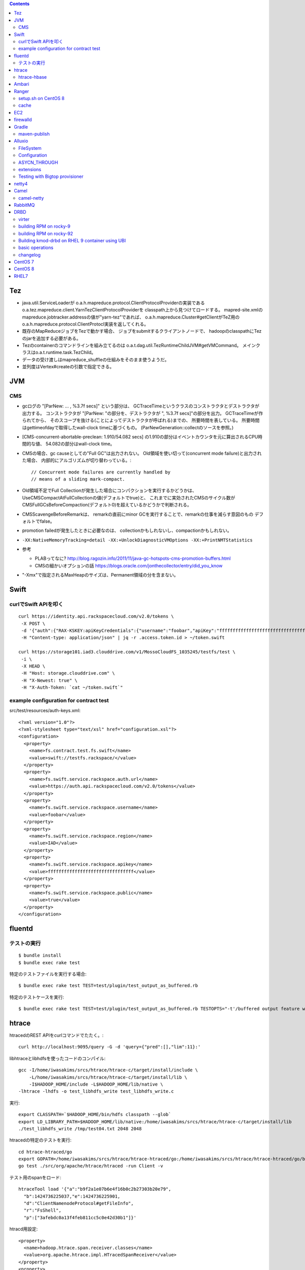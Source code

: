 .. contents::


Tez
===

- java.util.ServiceLoaderが
  o.a.h.mapreduce.protocol.ClientProtocolProviderの実装である
  o.a.tez.mapreduce.client.YarnTezClientProtocolProviderを
  classpath上から見つけてロードする。
  mapred-site.xmlのmapreduce.jobtracker.addressの値が"yarn-tez"であれば、
  o.a.h.mapreduce.Cluster#getClientがTeZ用の
  o.a.h.mapreduce.protocol.ClientProtocl実装を返してくれる。

- 既存のMapReduceジョブをTezで動かす場合、
  ジョブをsubmitするクライアントノードで、
  hadoopのclasspathにTezのjarを追加する必要がある。

- Tezのcontainerのコマンドラインを組み立てるのは
  o.a.t.dag.util.TezRuntimeChildJVM#getVMCommand。
  メインクラスはo.a.t.runtime.task.TezChild。
  
- データの受け渡しはmapreduce_shuffleの仕組みをそのまま使うようだ。

- 並列度はVertex#createの引数で指定できる。


JVM
===

CMS
---

- gcログの "[ParNew: ... ,  %3.7f secs]" という部分は、
  GCTraceTimeというクラスのコンストラクタとデストラクタが出力する。
  コンストラクタが "[ParNew: "の部分を、デストラクタが ", %3.7f secs]"の部分を出力。
  GCTraceTimeが作られてから、
  そのスコープを抜ける(ことによってデストラクタが呼ばれる)までの、
  所要時間を表している。
  所要時間はgettimeofdayで取得したwall-clock timeに基づくもの。
  (ParNewGeneration::collectのソースを参照。)

- [CMS-concurrent-abortable-preclean: 1.910/54.082 secs]
  の1.910の部分はイベントカウンタを元に算出されるCPU時間的な値、
  54.082の部分はwall-clock time。

- CMSの場合、gc causeとしての"Full GC"は出力されない。
  Old領域を使い切って(concurrent mode failure)と出力された場合、
  内部的にアルゴリズムが切り替わっている。::
  
    // Concurrent mode failures are currently handled by
    // means of a sliding mark-compact.

- Old領域不足でFull Collectionが発生した場合にコンパクションを実行するかどうかは、
  UseCMSCompactAtFullCollectionの値(デフォルトでtrue)と、
  これまでに実効されたCMSのサイクル数が
  CMSFullGCsBeforeCompaction(デフォルト0)を超えているかどうかで判断される。

- CMSScavengeBeforeRemarkは、
  remarkの直前にminor GCを実行することで、remarkの仕事を減らす意図のもの
  デフォルトでfalse。

- promotion failedが発生したときに必要なのは、
  collectionかもしれないし、compactionかもしれない。

- ``-XX:NativeMemoryTracking=detail -XX:+UnlockDiagnosticVMOptions -XX:+PrintNMTStatistics``

- 参考

  - PLABってなに?
    http://blog.ragozin.info/2011/11/java-gc-hotspots-cms-promotion-buffers.html

  - CMSの細かいオプションの話
    https://blogs.oracle.com/jonthecollector/entry/did_you_know

- "-Xmx"で指定されるMaxHeapのサイズは、Permanent領域の分を含まない。


Swift
=====

curlでSwift APIを叩く
---------------------

::

  curl https://identity.api.rackspacecloud.com/v2.0/tokens \
   -X POST \
   -d '{"auth":{"RAX-KSKEY:apiKeyCredentials":{"username":"foobar","apiKey":"ffffffffffffffffffffffffffffffff"}}}' \
   -H "Content-type: application/json" | jq -r .access.token.id > ~/token.swift
  
  curl https://storage101.iad3.clouddrive.com/v1/MossoCloudFS_1035245/testfs/test \
   -i \
   -X HEAD \
   -H "Host: storage.clouddrive.com" \
   -H "X-Newest: true" \
   -H "X-Auth-Token: `cat ~/token.swift`"


example configuration for contract test
---------------------------------------

src/test/resources/auth-keys.xml::

  <?xml version="1.0"?>
  <?xml-stylesheet type="text/xsl" href="configuration.xsl"?>
  <configuration>
    <property>
      <name>fs.contract.test.fs.swift</name>
      <value>swift://testfs.rackspace/</value>
    </property>
    <property>
      <name>fs.swift.service.rackspace.auth.url</name>
      <value>https://auth.api.rackspacecloud.com/v2.0/tokens</value>
    </property>
    <property>
      <name>fs.swift.service.rackspace.username</name>
      <value>foobar</value>
    </property>
    <property>
      <name>fs.swift.service.rackspace.region</name>
      <value>IAD</value>
    </property>
    <property>
      <name>fs.swift.service.rackspace.apikey</name>
      <value>ffffffffffffffffffffffffffffffff</value>
    </property>
    <property>
      <name>fs.swift.service.rackspace.public</name>
      <value>true</value>
    </property>
  </configuration>


fluentd
=======

テストの実行
------------

::

  $ bundle install
  $ bundle exec rake test

特定のテストファイルを実行する場合::

  $ bundle exec rake test TEST=test/plugin/test_output_as_buffered.rb

特定のテストケースを実行::

  $ bundle exec rake test TEST=test/plugin/test_output_as_buffered.rb TESTOPTS="-t'/buffered output feature with timekey and range/'"


htrace
======

htracedのREST APIをcurlコマンドでたたく。::

  curl http://localhost:9095/query -G -d 'query={"pred":[],"lim":11}:'

libhtraceとlibhdfsを使ったコードのコンパイル::

  gcc -I/home/iwasakims/srcs/htrace/htrace-c/target/install/include \
      -L/home/iwasakims/srcs/htrace/htrace-c/target/install/lib \
      -I$HADOOP_HOME/include -L$HADOOP_HOME/lib/native \
  -lhtrace -lhdfs -o test_libhdfs_write test_libhdfs_write.c

実行::

  export CLASSPATH=`$HADOOP_HOME/bin/hdfs classpath --glob`
  export LD_LIBRARY_PATH=$HADOOP_HOME/lib/native:/home/iwasakims/srcs/htrace/htrace-c/target/install/lib 
  ./test_libhdfs_write /tmp/test04.txt 2048 2048

htracedの特定のテストを実行::

  cd htrace-htraced/go
  export GOPATH=/home/iwasakims/srcs/htrace/htrace-htraced/go:/home/iwasakims/srcs/htrace/htrace-htraced/go/build
  go test ./src/org/apache/htrace/htraced -run Client -v

テスト用のspanをロード::

  htraceTool load '{"a":"b9f2a1e07b6e4f16b0c2b27303b20e79",
    "b":1424736225037,"e":1424736225901,
    "d":"ClientNamenodeProtocol#getFileInfo",
    "r":"FsShell",
    "p":["3afebdc0a13f4feb811cc5c0e42d30b1"]}'

htracd用設定::

  <property>
    <name>hadoop.htrace.span.receiver.classes</name>
    <value>org.apache.htrace.impl.HTracedSpanReceiver</value>
  </property>
  <property>
    <name>hadoop.htrace.htraced.receiver.address</name>
    <value>centos7:9075</value>
  </property>

FsShellからtracing::

  hdfs dfs -Dfs.shell.htrace.sampler.classes=AlwaysSampler -put test.dat /tmp/


htrace-hbase
------------

HBaseSpanReceiverを利用するためには、以下のjarも必要。
(htrace-core-3.1.0は、hbase-clientが使う。
hbase-clientとしてのtracing設定がoffだとしても、
htrace関連クラスのロードは実行されるので、
無いとjava.lang.NoClassDefFoundError。)

- hbase-annotation
- hbase-client
- hbase-common
- hbase-protocol
- htrace-core-3.1.0



Ambari
======

Setting up single Ambari cluster on CentOS 7.::

  sudo curl -L -o /etc/yum.repos.d/ambari.repo  http://public-repo-1.hortonworks.com/ambari/centos7/2.x/updates/2.6.0.0/ambari.repo
  sudo yum -y install java-1.8.0-openjdk-devel ambari-server ambari-agent
  sudo ambari-server setup -j /usr/lib/jvm/java-1.8.0-openjdk --silent
  sudo service ambari-server start
  sudo service ambari-agent start

OpenSSLのバージョンによっては、
/etc/ambari-agent/conf/ambari-agent.iniの[security]セクションに、
以下を記述しないとambari-agentがambari-serverに接続できない。::

  force_https_protocol=PROTOCOL_TLSv1_2

HDP 2.6.1だと、以下を実行しないと、HiveMetastoreやHiveServer2が起動できない。::

  $ sudo yum install mysql-connector-java*
  $ ls -al /usr/share/java/mysql-connector-java.jar
  $ cd /var/lib/ambari-server/resources/
  $ ln -s /usr/share/java/mysql-connector-java.jar mysql-connector-java.jar


Ranger
======

setup.sh on CentOS 8
--------------------

Python 3 is not supported. Python 2 must be on the path as `python`.::

  $ sudo alternatives --set python /usr/bin/python2

Since MariaDB is not supported, MySQL should be used.::

  $ sudo dnf install mysql-server
  $ sudo yum install https://dev.mysql.com/get/Downloads/Connector-J/mysql-connector-java-8.0.21-1.el8.noarch.rpm
  $ sudo systemctl start mysqld

`CREATE FUNCTION` is not allowed without setting `log_bin_trust_function_creators`.::

  $ mysql -u root
  > SET GLOBAL log_bin_trust_function_creators = 1;

passwords must be set in install.properties.::

  # DB UserId used for the Ranger schema
  #
  db_name=ranger
  db_user=rangeradmin
  db_password=###PASSWORD HERE###
  
  # change password. Password for below mentioned users can be changed only once using this property.
  #PLEASE NOTE :: Password should be minimum 8 characters with min one alphabet and one numeric.
  rangerAdmin_password=###PASSWORD HERE###
  rangerTagsync_password=###PASSWORD HERE###
  rangerUsersync_password=###PASSWORD HERE###
  keyadmin_password=###PASSWORD HERE###


cache
-----

Policies fetched from ranger-admin are cached in the directory specified by `ranger.plugin.hbase.policy.cache.dir`.::

  2020-08-07 15:01:16,435 INFO  [centos8:44025.activeMasterManager] provider.AuditProviderFactory: AUDIT PROPERTY: ranger.plugin.hbase.policy.cache.dir=/etc/ranger/hbase/policycache

Cached policies are loaded if ranger-admin is not available on the startup.


EC2
===

インスタンス起動時にとりあえずでsshのlisten portに443を追加するためのuser data for CentOS 6 and CentOS 7。
再起動してSELinuxがenforcingで上がってくると、
sshdが443をlistenできなくて起動失敗し、ログインできなくなる::

  #!/bin/bash
  setenforce 0
  sed -i 's/SELINUX=enforcing/SELINUX=disabled/' /etc/sysconfig/selinux
  sed -i 's/SELINUX=enforcing/SELINUX=disabled/' /etc/selinux/config
  service iptables stop
  chkconfig iptables off
  echo "" >> /etc/ssh/sshd_config
  echo "Port 22" >> /etc/ssh/sshd_config
  echo "Port 443" >> /etc/ssh/sshd_config
  service sshd reload


firewalld
=========

opening ports for zone.::

  $ sudo firewall-cmd --permanent --zone=public --add-port=1024-65535/tcp
  $ sudo firewall-cmd --reload

showing all settings of nftables.::

  $ sudo nft -a list ruleset | less

 
Gradle
======

maven-publish
-------------

https://docs.gradle.org/current/userguide/publishing_maven.html

::

  $ ./gradlew publishToMavenLocal -Pskip.signing



Alluxio
=======

FileSystem
----------

- alluxio.hadoop.FileSystemがAlluxioのFileSystem実装。

- org.apache.hadoop.fs.FileSystem#openは、alluxio.client.file.FileSystem#openFileに対応付けられる感じ。

- ``return new FSDataInputStream(new HdfsFileInputStream(mFileSystem, uri, mStatistics));``
  みたいな形で、wrapされるalluxio.hadoop.HdfsFileInputStreamのさらに内側に、
  alluxio.client.file.FileInStreamのサブクラス(AlluxioFileInStream)が埋まってる。

- FileInStreamの中で、read箇所のブロックに対応するalluxio.client.block.stream.BlockInStreamを作る。

- BlockInStreamの内部では、DataReaderのインスタンスを作ってデータをreadする。
  リモートのAlluxio workerにリクエストを送ってデータを読む場合、GrpcDataReader。



Configuration
-------------

- クライアント側の設定は結構複雑

  - 以下などから取得した内容をマージして使う。

    - クラスパス上のalluxio-site.properties
    - alluxio-masterからRPCで取得
    - (org.apache.hadoop.conf.Configuration)

  - 優先順位は
    `alluxio.conf.Source <https://github.com/Alluxio/alluxio/blob/v2.9.3/core/common/src/main/java/alluxio/conf/Source.java>`_
    の値で決まる。ローカル優先。

  - 同じRUNTIMEでも、alluxio-site.propertiesよりも、
    `HadoopのConfiguration経由が優先 <https://github.com/Alluxio/alluxio/blob/v2.9.3/core/client/hdfs/src/main/java/alluxio/hadoop/AbstractFileSystem.java#L503-L504>`_
    される。


ASYCN_THROUGH
-------------

- ASYCN_THROUGHで書き込むと、
  typeが
  `ALLUXIO_BLOCK <https://github.com/Alluxio/alluxio/blob/v2.9.4/core/transport/src/main/proto/grpc/block_worker.proto#L49>`_
  なWriteRequestでデータを送った後、
  `completeFile <https://github.com/Alluxio/alluxio/blob/v2.9.4/core/server/master/src/main/java/alluxio/master/file/FileSystemMaster.java#L220-L237>`_
  するときに
  `asyncPersistOptions <https://github.com/Alluxio/alluxio/blob/v2.9.4/core/transport/src/main/proto/grpc/file_system_master.proto#L83>`_
  をセットしてリクエストを送る。その後、
  `PersistenceScheduler <https://github.com/Alluxio/alluxio/blob/v2.9.4/core/server/master/src/main/java/alluxio/master/file/DefaultFileSystemMaster.java#L4611-L4615>`_
  が非同期に、このファイルをUFSに書き込むためのジョブを起動する。


extensions
----------

- underfsのライブラリの.jarは、
  `java.nio.file.Files#newDirectoryStreamで順次読み込む <https://github.com/Alluxio/alluxio/blob/v2.9.4/core/common/src/main/java/alluxio/extensions/ExtensionFactoryRegistry.java#L216-L229>`_
  ため、同じunderfsの複数のバージョンのライブラリが存在する場合、どれが使われるかは事前に分からない。
  `mount時のalluxio.underfs.versionの値で制御 <https://docs.alluxio.io/os/user/2.9.4/en/ufs/HDFS.html#supported-hdfs-versions>`_
  できる。

- alluxio.underfs.versionのバージョン番号は、ある程度柔軟にマッチされる。
  例えば、libディレクトリにhdfs用のunderfsのjarとして、
  ``alluxio-underfs-hdfs-3.3.4-2.9.4.jar`` のみが存在する場合、
  3.3や3.3.3は許されるが、2.10や3.2はエラーになる。::
   
    alluxio fs mount --option alluxio.underfs.version=2.10 /mnt/hdfs hdfs://nn1:8020/alluxio
    alluxio fs mount --option alluxio.underfs.version=3.2 /mnt/hdfs hdfs://nn1:8020/alluxio
    alluxio fs mount --option alluxio.underfs.version=3.3 /mnt/hdfs hdfs://nn1:8020/alluxio
    alluxio fs mount --option alluxio.underfs.version=3.3.3 /mnt/hdfs hdfs://nn1:8020/alluxio


Testing with Bigtop provisioner
-------------------------------

launch pseudo distributed cluster by pre-built packages.::

  ./docker-hadoop.sh \
    --create 1 \
    --memory 16g \
    --image bigtop/puppet:trunk-rockylinux-8 \
    --repo http://repos.bigtop.apache.org/releases/3.3.0/rockylinux/8/x86_64 \
    --stack hdfs,yarn,mapreduce,alluxio

or with locally built packages.::

  ./docker-hadoop.sh \
    --create 1 \
    --memory 16g \
    --image bigtop/puppet:trunk-ubuntu-22.04 \
    --repo file:///bigtop-home/output/apt \
    --disable-gpg-check \
    --stack hdfs,yarn,mapreduce,alluxio
  
``vi /etc/alluxio/conf/alluxio-site.properties``::

  alluxio.user.short.circuit.enabled=false
  alluxio.user.file.writetype.default=CACHE_THROUGH
  alluxio.underfs.s3.streaming.upload.enabled=true
  s3a.accessKeyId=XXXXX
  s3a.secretKey=XXXXXXXXXX

``vi /etc/alluxio/conf/log4j.properties`` and ``vi /etc/hadoop/conf/log4j.properties``::

  log4j.logger.alluxio.client.file=DEBUG
  log4j.logger.alluxio.client.block.stream=DEBUG
  log4j.logger.alluxio.conf=DEBUG
  log4j.logger.alluxio.extensions=DEBUG
  log4j.logger.alluxio.underfs=DEBUG
  log4j.logger.alluxio.underfs.hdfs=DEBUG
  log4j.logger.alluxio.underfs.s3=DEBUG
  log4j.logger.alluxio.worker.grpc=DEBUG

``vi /etc/hadoop/conf/core-site.xml``::

    <property>
      <name>alluxio.user.file.writetype.default</name>
      <value>CACHE_THROUGH</value>
    </property>
  
    <property>
      <name>fs.alluxio.impl</name>
      <value>alluxio.hadoop.FileSystem</value>
    </property>

``vi /etc/hadoop/conf/hadoop-env.sh``::

  export HADOOP_CLASSPATH=/usr/lib/alluxio/client/build/alluxio-2.9.4-hadoop3-client.jar

preparing services::

  usermod -aG hadoop root
  systemctl restart alluxio-master alluxio-worker alluxio-job-master alluxio-job-worker
  
  hdfs dfs -mkdir /alluxio
  
  alluxio fs mkdir /mnt
  alluxio fs mount /mnt/hdfs hdfs://$(hostname --fqdn):8020/alluxio
  alluxio fs mount /mnt/s3 s3://my-test-backet/alluxio

puttting file via alluxio.hadoop.FileSystem::

  dd if=/dev/zero of=256mb.dat bs=1M count=256
  hadoop fs -put -d 256mb.dat alluxio://localhost:19998/mnt/hdfs/
  hadoop fs -put -d 256mb.dat alluxio://localhost:19998/mnt/s3/



netty4
======

- pipeline中のChannelHandlerは、
  `<1本の双方向リスト https://github.com/netty/netty/blob/netty-4.1.100.Final/transport/src/main/java/io/netty/channel/DefaultChannelPipeline.java#L64-L65>`_
  につながれている。

  - inboundはheadからtailに向かって処理されていく。

  - outboundはtailからheadに向かって処理されていく。

  - handlerがinboundの方しか対応していなければ(ChannelInboundHandlerしか実装していなければ)、outboundの処理ではスキップされる。
    このスキップは、
    `マスク <https://github.com/netty/netty/blob/netty-4.1.100.Final/transport/src/main/java/io/netty/channel/ChannelHandlerMask.java>`_
    を利用して行われる。

  - この辺については、
    `ChannlePipelineのコメントの説明 <https://github.com/netty/netty/blob/netty-4.1.100.Final/transport/src/main/java/io/netty/channel/ChannelPipeline.java#L32-L221>`_
    が分かりやすい。


Camel
=====

- Consumerというのは、外からデータを受け取るin。

- Producerというのは、外にデータを送るout。

- Consumerが外からデータを受け取ってExchangeを作る。

  - 受け取ったデータは ``Exchange#setIn`` される。

- ExchangeはConsumerに紐づけられたProcessorで、processされる。

  - 戻りのレスポンスデータがあれば ``Exchange#setOut`` される。


camel-netty
-----------

- Exchangeを作るのは、
  `server channelのpipeline末尾に追加される <https://github.com/apache/camel/blob/camel-4.2.0/components/camel-netty/src/main/java/org/apache/camel/component/netty/DefaultServerInitializerFactory.java#L103-L111>`_
  `ServerChannelHandler <https://github.com/apache/camel/blob/camel-4.2.0/components/camel-netty/src/main/java/org/apache/camel/component/netty/handlers/ServerChannelHandler.java>`_
  。

- レスポンスを入れるのは、
  `client channelのpipeline末尾に追加される <https://github.com/apache/camel/blob/camel-4.2.0/components/camel-netty/src/main/java/org/apache/camel/component/netty/DefaultClientInitializerFactory.java#L95-L96>`_
  `ClientChannelHandler <https://github.com/apache/camel/blob/camel-4.2.0/components/camel-netty/src/main/java/org/apache/camel/component/netty/handlers/ClientChannelHandler.java>`_ 
  。


RabbitMQ
========

Clustering on local machine works [as described in the documentation](https://www.rabbitmq.com/docs/clustering#single-machine).
data and log files (prefixed with node names) are saved under ``$RABBITMQ_HOME/var``::

  $ sudo apt install erlang-public-key  erlang-ssl erlang-xmerl erlang-os-mon erlang-inets erlang-elsap erlang-eldap
  
  $ wget https://github.com/rabbitmq/rabbitmq-server/releases/download/v3.10.7/rabbitmq-server-generic-unix-3.10.7.tar.xz
  $ tar Jvf rabbitmq-server-generic-unix-3.10.7.tar.xz
  $ cd rabbitmq_server-3.10.7
  $ RABBITMQ_NODE_PORT=5672 RABBITMQ_NODENAME=rabbit sbin/rabbitmq-server -detached
  $ RABBITMQ_NODE_PORT=5673 RABBITMQ_NODENAME=hare sbin/rabbitmq-server -detached
  $ sbin/rabbitmqctl -n hare stop_app
  $ sbin/rabbitmqctl -n hare join_cluster rabbit@`hostname -s`
  $ sbin/rabbitmqctl -n hare start_app


DRBD
====

virter
------

DRBDを手元で動かしてみるためのVMその他を、libvirtを使ってセットアップするためのツール。
Goで実装されていて、single binaryをダウンロードして実行することで使える。

preparing libvirt on Ubuntu 24.04::

  $ sudo apt install libvirt-daemon-system bridge-utils qemu-kvm libvirt-daemon
  $ sudo usermod -a -G libvirt,kvm iwasakims
  $ exit

  $ sudo mkdir -p /var/lib/libvirt/images
  $ sudo virsh pool-define-as --name default --type dir --target /var/lib/libvirt/images
  $ sudo virsh pool-build default
  $ sudo virsh pool-start default
  $ sudo virsh pool-autostart default

using virter::

  $ wget https://github.com/LINBIT/virter/releases/download/v0.28.1/virter-linux-amd64
  $ sudo mv virter-linux-amd64 /usr/local/bin/virter
  $ chmod a+x /usr/local/bin/virter
  
  $ virter image ls --available
  WARN[0000] could not look up storage pool default        error="Storage pool not found: no storage pool with matching name 'default'"
  INFO[0000] Builtin image registry does not exist, writing to /home/iwasakims/.local/share/virter/images.toml
  Name              URL
  alma-8            https://repo.almalinux.org/almalinux/8/cloud/x86_64/images/AlmaLinux-8-GenericCloud-latest.x86_64.qcow2
  alma-9            https://repo.almalinux.org/almalinux/9/cloud/x86_64/images/AlmaLinux-9-GenericCloud-latest.x86_64.qcow2
  amazonlinux-2     https://cdn.amazonlinux.com/os-images/2.0.20250305.0/kvm/amzn2-kvm-2.0.20250305.0-x86_64.xfs.gpt.qcow2
  amazonlinux-2023  https://cdn.amazonlinux.com/al2023/os-images/2023.6.20250303.0/kvm/al2023-kvm-2023.6.20250303.0-kernel-6.1-x86_64.xfs.gpt.qcow2
  centos-6          https://cloud.centos.org/centos/6/images/CentOS-6-x86_64-GenericCloud.qcow2
  centos-7          https://cloud.centos.org/centos/7/images/CentOS-7-x86_64-GenericCloud.qcow2
  centos-8          https://cloud.centos.org/centos/8/x86_64/images/CentOS-8-GenericCloud-8.4.2105-20210603.0.x86_64.qcow2
  debian-10         https://cloud.debian.org/images/cloud/buster/latest/debian-10-generic-amd64.qcow2
  debian-11         https://cloud.debian.org/images/cloud/bullseye/latest/debian-11-generic-amd64.qcow2
  debian-12         https://cloud.debian.org/images/cloud/bookworm/latest/debian-12-generic-amd64.qcow2
  debian-9          https://cdimage.debian.org/cdimage/openstack/current-9/debian-9-openstack-amd64.qcow2
  rocky-8           https://download.rockylinux.org/pub/rocky/8/images/x86_64/Rocky-8-GenericCloud.latest.x86_64.qcow2
  rocky-9           https://download.rockylinux.org/pub/rocky/9/images/x86_64/Rocky-9-GenericCloud.latest.x86_64.qcow2
  ubuntu-bionic     https://cloud-images.ubuntu.com/bionic/current/bionic-server-cloudimg-amd64.img
  ubuntu-focal      https://cloud-images.ubuntu.com/focal/current/focal-server-cloudimg-amd64.img
  ubuntu-jammy      https://cloud-images.ubuntu.com/jammy/current/jammy-server-cloudimg-amd64.img
  ubuntu-noble      https://cloud-images.ubuntu.com/noble/current/noble-server-cloudimg-amd64.img
  ubuntu-xenial     https://cloud-images.ubuntu.com/xenial/current/xenial-server-cloudimg-amd64-disk1.img

  $ virter image pull rocky-9
  
  $ virter vm run --name rocky-9-hello --id 11 --wait-ssh --disk "name=disk1,size=5GiB,format=qcow2,bus=virtio" rocky-9
  $ virter vm ssh rocky-9-hello

pulling old rocky-9 from vault::
  
  $ virter image pull rocky-92 https://dl.rockylinux.org/vault/rocky/9.2/images/x86_64/Rocky-9-GenericCloud.latest.x86_64.qcow2
  $ virter vm run --name rocky-92-1 --id 11 --wait-ssh --disk "name=disk1,size=5GiB,format=qcow2,bus=virtio" rocky-92
  $ virter vm ssh rocky-92-1


building RPM on rocky-9
-----------------------

kmod-drbd::

  # dnf install git automake autoconf rpm-build kernel-devel kernel-headers kernel-rpm-macros kernel-abi-stablelists
  # git clone --recursive https://github.com/LINBIT/drbd
  # cd drbd
  # git checkout drbd-9.2.13
  # git submodule update

  # make tarball
  # export KDIR=/usr/src/kernels/5.14.0-503.33.1.el9_5.x86_64
  # make kmp-rpm

drbd-utils::

  # dnf install gcc-c++ selinux-policy-devel automake autoconf keyutils-libs-devel libxslt docbook-style-xsl
  # dnf --enablerepo=devel install rubygem-asciidoctor po4a
  # git clone --recursive https://github.com/LINBIT/drbd-utils
  # cd drbd-utils
  # git checkout v9.27.0
  # git submodule update
  # ./autogen.sh
  # ./configure --prefix=/usr --localstatedir=/var --sysconfdir=/etc
  # make tarball VERSION=9.27.0
  # mkdir -p ~/rpmbuild/SOURCES
  # cp drbd-utils-9.27.0.tar.gz  ~/rpmbuild/SOURCES/
  # ./configure --enable-spec
  # rpmbuild -bb drbd.spec --without sbinsymlinks --without heartbeat


building RPM on rocky-92
------------------------

::

  # cat > /etc/yum.repos.d/rocky-vault-92.repo <<'EOF'
  [base92]
  name=Rocky Linux 9.2 - base
  baseurl=https://dl.rockylinux.org/vault/rocky/9.2/BaseOS/x86_64/kickstart/
  gpgcheck=1
  enabled=0
  countme=1
  metadata_expire=6h
  gpgkey=file:///etc/pki/rpm-gpg/RPM-GPG-KEY-Rocky-9
  
  [appstream92]
  name=Rocky Linux 9.2 - appstream
  baseurl=https://dl.rockylinux.org/vault/rocky/9.2/AppStream/x86_64/kickstart/
  gpgcheck=1
  enabled=0
  countme=1
  metadata_expire=6h
  gpgkey=file:///etc/pki/rpm-gpg/RPM-GPG-KEY-Rocky-9
  
  [devel92]
  name=Rocky Linux 9.2 - devel
  baseurl=https://dl.rockylinux.org/vault/rocky/9.2/devel/x86_64/kickstart/
  gpgcheck=1
  enabled=0
  countme=1
  metadata_expire=6h
  gpgkey=file:///etc/pki/rpm-gpg/RPM-GPG-KEY-Rocky-9
  EOF
  
::

  # dnf --disablerepo='*' --enablerepo=base92,appstream92 install \
      git automake autoconf rpm-build kernel-devel kernel-headers kernel-rpm-macros kernel-abi-stablelists

  # curl -L -O https://linbit.gateway.scarf.sh//downloads/drbd/9/drbd-9.1.19.tar.gz
  # tar zxf drbd-9.1.19.tar.gz
  # cp drbd-9.1.19.tar.gz drbd-9.1.19/
  # cd drbd-9.1.19
  # export KDIR=/usr/src/kernels/5.14.0-284.11.1.el9_2.x86_64
  # make kmp-rpm
  # cd ..

::

  # dnf --disablerepo='*' --enablerepo=base92,appstream92,devel92 install \
      gcc-c++ selinux-policy-devel automake autoconf keyutils-libs-devel libxslt docbook-style-xsl rubygem-asciidoctor po4a
  
  # curl -L -O https://linbit.gateway.scarf.sh//downloads/drbd/utils/drbd-utils-9.27.0.tar.gz
  # mkdir -p ~/rpmbuild/SOURCES
  # cp drbd-utils-9.27.0.tar.gz  ~/rpmbuild/SOURCES/
  # tar zxf drbd-utils-9.27.0.tar.gz
  # cd drbd-utils-9.27.0
  # ./configure --prefix=/usr --localstatedir=/var --sysconfdir=/etc --enable-spec
  # rpmbuild -bb drbd.spec --without sbinsymlinks --without heartbeat
  # cd ..


Building kmod-drbd on RHEL 9 container using UBI
------------------------------------------------

Create Red Hat developer account on
`developers.redhat.com <https://developers.redhat.com/register>`_ .

Some required rpms (listed below) are not available in UBI.
Download them from
`Red Hat customer portarl <https://access.redhat.com/downloads/content/package-browser>`_ .

* bison
* elfutils-libelf-devel
* flex
* kernel-abi-stablelists
* kernel-devel
* kernel-headers
* kernel-rpm-macros
* libzstd-devel

Start container from UBI.::

    # docker login registry.redhat.io
    # docker pull registry.redhat.io/ubi9/ubi:9.2-489
    # docker run -i -t -v ./depts:/path/to/deps registry.redhat.io/ubi9/ubi:9.2-489 /bin/bash

Install build dependencies.::

    # cd /path/to/deps
    # dnf install \
        git automake autoconf rpm-build kernel-devel kernel-headers kernel-rpm-macros kernel-abi-stablelists \
        kmod \
        ./*.rpm

Build rpm by invoking kmp-rpm target.::

    # tar zxf drbd-9.1.19.tar.gz
    # cp drbd-9.1.19.tar.gz drbd-9.1.19/
    # cd drbd-9.1.19
    # export KDIR=/usr/src/kernels/5.14.0-284.11.1.el9_2.x86_64
    # make kmp-rpm


basic operations
----------------

configure and load drbd on both nodes.::

  # vi /etc/drbd.d/global_common.conf
  # vi /etc/drbd.d/r0.res
  # drbdadm create-md all
  # drbdadm up all
  # drbdadm status all

make one node primary::

  # drbdadm primary --force all
  # drbdadm status all
  # mkfs -t xfs /dev/drbd0
  # mkdir -p /mnt/test
  # mount /dev/drbd0 /mnt/test


changelog
---------

- `genl2` implies
  `GENL_MAGIC_VERSION is 2 <https://github.com/LINBIT/drbd-headers/blob/8d6501934c2a36fcf38440df9144b2748eb4008d/linux/drbd_genl_api.h#L36>`_
  while genl means
  `generic netlink <https://github.com/LINBIT/drbd-headers/blob/8d6501934c2a36fcf38440df9144b2748eb4008d/linux/drbd_genl.h>`_
  .

- `proto:86-101,118-122` shows range of
  `protocol version <https://github.com/LINBIT/drbd/blob/drbd-9.1/drbd/linux/drbd_config.h#L13-L17>`_
   which which the version can communicate.

- `transport:19` seems to imply
  `the version of transport <https://github.com/LINBIT/drbd-headers/blob/8d6501934c2a36fcf38440df9144b2748eb4008d/drbd_transport.h>`_


CentOS 7
========

using vault repo for installing packages::

  # cat >>/etc/yum.repos.d/CentOS-Vault.repo <<'EOF'
  
  [C7.9.2009-base]
  name=CentOS-7.9.2009 - Base
  baseurl=http://vault.centos.org/7.9.2009/os/$basearch/
  gpgcheck=1
  gpgkey=file:///etc/pki/rpm-gpg/RPM-GPG-KEY-CentOS-7
  enabled=1
  
  [C7.9.2009-updates]
  name=CentOS-7.9.2009 - Updates
  baseurl=http://vault.centos.org/7.9.2009/updates/$basearch/
  gpgcheck=1
  gpgkey=file:///etc/pki/rpm-gpg/RPM-GPG-KEY-CentOS-7
  enabled=1
  EOF
  
  
  # yum --disablerepo='*' --enablerepo='C7.9.*' install file


CentOS 8
========

using vault repo for installing packages::

  $ docker run -i -t centos:8 /bin/bash
  
  # cat >>/etc/yum.repos.d/CentOS-Vault.repo <<'EOF'
  [C8.2.2004-baseos]
  name=CentOS-8.2.2004 - BaseOS
  baseurl=https://vault.centos.org/8.2.2004/BaseOS/$basearch/os/
  gpgcheck=1
  enabled=1
  gpgkey=file:///etc/pki/rpm-gpg/RPM-GPG-KEY-centosofficial
  
  [C8.2.2004-appstream]
  name=CentOS-8.2.2004 - AppStream
  baseurl=https://vault.centos.org/8.2.2004/AppStream/$basearch/os/
  gpgcheck=1
  enabled=1
  gpgkey=file:///etc/pki/rpm-gpg/RPM-GPG-KEY-centosofficial
  EOF
  
  # yum --disablerepo='*' --enablerepo=C8.2.2004-appstream install crash


RHEL7
=====

debugging using UBI after create account on developers.redhat.com::

  $ docker login registry.redhat.io
  $ docker pull registry.redhat.io/ubi7/ubi:7.9-1445
  $ docker run -i -t  registry.redhat.io/ubi7/ubi:7.9-1445 /bin/bash
  
  # yum --setopt='sslverify=0' install gdb
